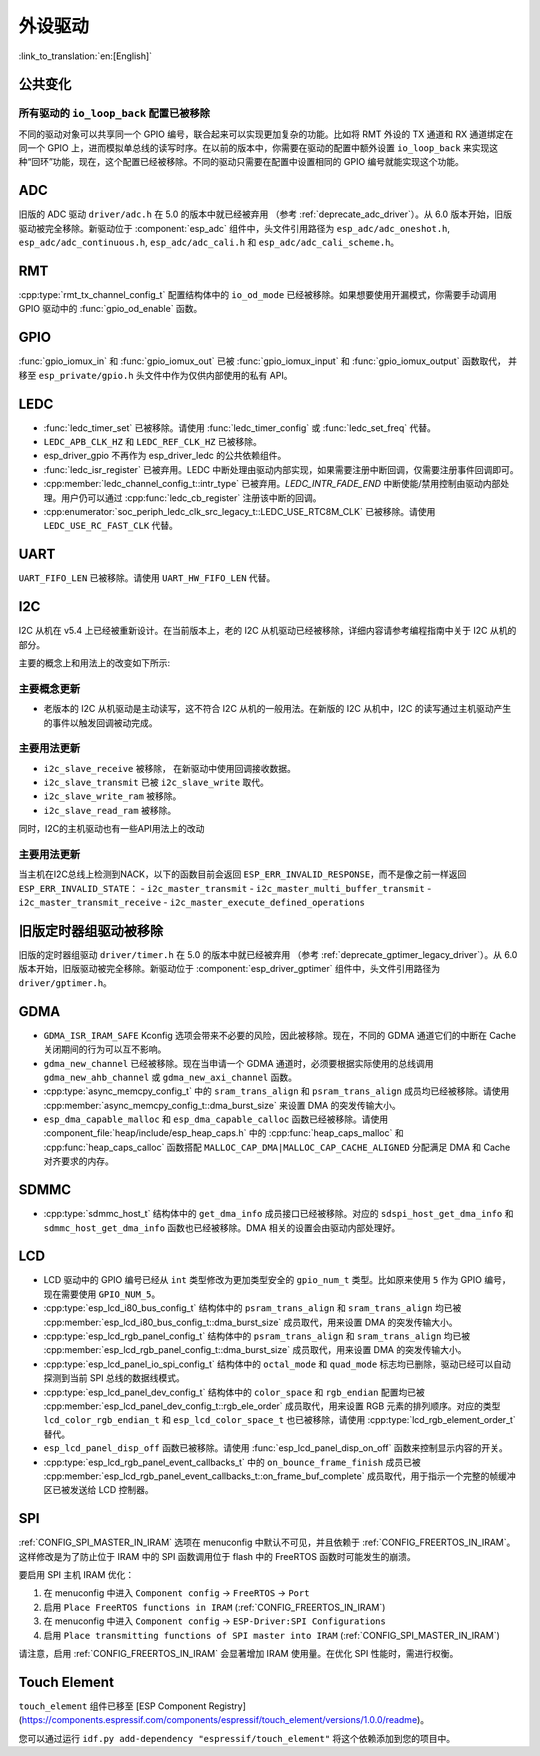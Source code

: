 外设驱动
========

:link_to_translation:`en:[English]`

公共变化
--------

所有驱动的 ``io_loop_back`` 配置已被移除
~~~~~~~~~~~~~~~~~~~~~~~~~~~~~~~~~~~~~~~~~~~~~~

不同的驱动对象可以共享同一个 GPIO 编号，联合起来可以实现更加复杂的功能。比如将 RMT 外设的 TX 通道和 RX 通道绑定在同一个 GPIO 上，进而模拟单总线的读写时序。在以前的版本中，你需要在驱动的配置中额外设置 ``io_loop_back`` 来实现这种“回环”功能，现在，这个配置已经被移除。不同的驱动只需要在配置中设置相同的 GPIO 编号就能实现这个功能。

ADC
---

旧版的 ADC 驱动 ``driver/adc.h`` 在 5.0 的版本中就已经被弃用 （参考 :ref:`deprecate_adc_driver`）。从 6.0 版本开始，旧版驱动被完全移除。新驱动位于 :component:`esp_adc` 组件中，头文件引用路径为 ``esp_adc/adc_oneshot.h``, ``esp_adc/adc_continuous.h``, ``esp_adc/adc_cali.h`` 和 ``esp_adc/adc_cali_scheme.h``。

RMT
---

:cpp:type:`rmt_tx_channel_config_t` 配置结构体中的 ``io_od_mode`` 已经被移除。如果想要使用开漏模式，你需要手动调用 GPIO 驱动中的 :func:`gpio_od_enable` 函数。

.. only:: SOC_MCPWM_SUPPORTED

    MCPWM
    -----

    :cpp:type:`mcpwm_generator_config_t` 配置结构体中的 ``io_od_mode`` 已经被移除。如果想要使用开漏模式，你需要手动调用 GPIO 驱动中的 :func:`gpio_od_enable` 函数。

    以下配置结构体中的 ``pull_up`` 和 ``pull_down`` 成员已经被移除，你需要手动调用 GPIO 驱动中的 :func:`gpio_set_pull_mode` 函数来配置 IO 上拉和下拉电阻：

    .. list::

        - :cpp:type:`mcpwm_generator_config_t`
        - :cpp:type:`mcpwm_gpio_fault_config_t`
        - :cpp:type:`mcpwm_gpio_sync_src_config_t`
        - :cpp:type:`mcpwm_capture_channel_config_t`

    默认的 MCPWM 群组时钟分频器已改为 1。这样，你就可以获得比以前更高的默认分辨率。

    旧版 MCPWM 驱动被移除
    ~~~~~~~~~~~~~~~~~~~~~~~~~~~~~~~~~~~~~~~~~~~~~~

        旧版的 MCPWM 驱动 ``driver/mcpwm.h`` 在 5.0 的版本中就已经被弃用（请参考 :ref:`deprecate_mcpwm_legacy_driver`）。从 6.0 版本开始，旧版驱动被完全移除。新驱动位于 :component:`esp_driver_mcpwm` 组件中，头文件引用路径为 ``driver/mcpwm_prelude``。

GPIO
----

:func:`gpio_iomux_in` 和 :func:`gpio_iomux_out` 已被 :func:`gpio_iomux_input` 和 :func:`gpio_iomux_output` 函数取代， 并移至 ``esp_private/gpio.h`` 头文件中作为仅供内部使用的私有 API。

LEDC
----

- :func:`ledc_timer_set` 已被移除。请使用 :func:`ledc_timer_config` 或 :func:`ledc_set_freq` 代替。

- ``LEDC_APB_CLK_HZ`` 和 ``LEDC_REF_CLK_HZ`` 已被移除。

- esp_driver_gpio 不再作为 esp_driver_ledc 的公共依赖组件。

- :func:`ledc_isr_register` 已被弃用。LEDC 中断处理由驱动内部实现，如果需要注册中断回调，仅需要注册事件回调即可。

- :cpp:member:`ledc_channel_config_t::intr_type` 已被弃用。`LEDC_INTR_FADE_END` 中断使能/禁用控制由驱动内部处理。用户仍可以通过 :cpp:func:`ledc_cb_register` 注册该中断的回调。

- :cpp:enumerator:`soc_periph_ledc_clk_src_legacy_t::LEDC_USE_RTC8M_CLK` 已被移除。请使用 ``LEDC_USE_RC_FAST_CLK`` 代替。

UART
----

``UART_FIFO_LEN`` 已被移除。请使用 ``UART_HW_FIFO_LEN`` 代替。

I2C
---

I2C 从机在 v5.4 上已经被重新设计。在当前版本上，老的 I2C 从机驱动已经被移除，详细内容请参考编程指南中关于 I2C 从机的部分。

主要的概念上和用法上的改变如下所示:

主要概念更新
~~~~~~~~~~~~~~~~~~

- 老版本的 I2C 从机驱动是主动读写，这不符合 I2C 从机的一般用法。在新版的 I2C 从机中，I2C 的读写通过主机驱动产生的事件以触发回调被动完成。

主要用法更新
~~~~~~~~~~~~~~~~~~

- ``i2c_slave_receive`` 被移除， 在新驱动中使用回调接收数据。
- ``i2c_slave_transmit`` 已被 ``i2c_slave_write`` 取代。
- ``i2c_slave_write_ram`` 被移除。
- ``i2c_slave_read_ram`` 被移除。

同时，I2C的主机驱动也有一些API用法上的改动

主要用法更新
~~~~~~~~~~~~~~~~~~

当主机在I2C总线上检测到NACK，以下的函数目前会返回 ``ESP_ERR_INVALID_RESPONSE``，而不是像之前一样返回 ``ESP_ERR_INVALID_STATE``：
- ``i2c_master_transmit``
- ``i2c_master_multi_buffer_transmit``
- ``i2c_master_transmit_receive``
- ``i2c_master_execute_defined_operations``

旧版定时器组驱动被移除
----------------------

旧版的定时器组驱动 ``driver/timer.h`` 在 5.0 的版本中就已经被弃用 （参考 :ref:`deprecate_gptimer_legacy_driver`）。从 6.0 版本开始，旧版驱动被完全移除。新驱动位于 :component:`esp_driver_gptimer` 组件中，头文件引用路径为 ``driver/gptimer.h``。

.. only:: SOC_I2S_SUPPORTED

    旧版 I2S 驱动被移除
    ----------------------

    - 旧版的 I2S 驱动 ``driver/i2s.h`` 在 5.0 的版本中就已经被弃用（请参考 :ref:`deprecate_i2s_legacy_driver`）。从 6.0 版本开始，旧版驱动被完全移除。新驱动位于 :component:`esp_driver_i2s` 组件中，头文件引用路径为 ``driver/i2s_std.h``, ``driver/i2s_pdm.h`` and ``driver/i2s_tdm.h``。
    - ``i2s_set_adc_mode``,  ``i2s_adc_enable`` 和 ``i2s_adc_disable`` 在 5.0 版本中就已经被弃用。从 6.0 版本开始，这三个接口被完全移除。

.. only:: SOC_PCNT_SUPPORTED

    旧版 PCNT 驱动被移除
    ----------------------

    旧版的 PCNT 驱动 ``driver/pcnt.h`` 在 5.0 的版本中就已经被弃用 （参考 :ref:`deprecate_pcnt_legacy_driver`）。从 6.0 版本开始，旧版驱动被完全移除。新驱动位于 :component:`esp_driver_pcnt` 组件中，头文件引用路径为 ``driver/pulse_cnt.h``。

GDMA
----

- ``GDMA_ISR_IRAM_SAFE`` Kconfig 选项会带来不必要的风险，因此被移除。现在，不同的 GDMA 通道它们的中断在 Cache 关闭期间的行为可以互不影响。
- ``gdma_new_channel`` 已经被移除。现在当申请一个 GDMA 通道时，必须要根据实际使用的总线调用 ``gdma_new_ahb_channel`` 或 ``gdma_new_axi_channel`` 函数。
- :cpp:type:`async_memcpy_config_t` 中的 ``sram_trans_align`` 和 ``psram_trans_align`` 成员均已经被移除。请使用 :cpp:member:`async_memcpy_config_t::dma_burst_size` 来设置 DMA 的突发传输大小。
- ``esp_dma_capable_malloc`` 和 ``esp_dma_capable_calloc`` 函数已经被移除。请使用 :component_file:`heap/include/esp_heap_caps.h` 中的 :cpp:func:`heap_caps_malloc` 和 :cpp:func:`heap_caps_calloc` 函数搭配 ``MALLOC_CAP_DMA|MALLOC_CAP_CACHE_ALIGNED`` 分配满足 DMA 和 Cache 对齐要求的内存。

SDMMC
-----

- :cpp:type:`sdmmc_host_t` 结构体中的 ``get_dma_info`` 成员接口已经被移除。对应的 ``sdspi_host_get_dma_info`` 和 ``sdmmc_host_get_dma_info`` 函数也已经被移除。DMA 相关的设置会由驱动内部处理好。

.. only:: SOC_DAC_SUPPORTED

    旧版 DAC 驱动被移除
    ----------------------

    旧版的 DAC 驱动 ``driver/dac.h`` 在 5.1 的版本中就已经被弃用（请参考 :ref:`deprecate_dac_legacy_driver`）。从 6.0 版本开始，旧版驱动被完全移除。新驱动位于 :component:`esp_driver_dac` 组件中，头文件引用路径为 ``driver/dac_oneshot.h``， ``driver/dac_continuous.h`` 和 ``driver/dac_cosine.h``。

.. only:: SOC_TEMP_SENSOR_SUPPORTED

    旧版温度传感器驱动被移除
    ------------------------------------

    旧版的温度传感器驱动 ``driver/temp_sensor.h`` 在 5.1 的版本中就已经被弃用（请参考 :ref:`deprecate_tsens_legacy_driver`）。从 6.0 版本开始，旧版驱动被完全移除。新驱动位于 :component:`esp_driver_tsens` 组件中，头文件引用路径为 ``driver/temperature_sensor.h``。

.. only:: SOC_SDM_SUPPORTED

    旧版 Sigma-Delta 调制器驱动被移除
    ---------------------------------

    旧版的 Sigma-Delta 调制器驱动 ``driver/sigmadelta.h`` 在 5.0 的版本中就已经被弃用（请参考 :ref:`deprecate_sdm_legacy_driver`）。从 6.0 版本开始，旧版驱动被完全移除。新驱动位于 :component:`esp_driver_sdm` 组件中，头文件引用路径为 ``driver/sdm.h``。

LCD
---

- LCD 驱动中的 GPIO 编号已经从 ``int`` 类型修改为更加类型安全的 ``gpio_num_t`` 类型。比如原来使用 ``5`` 作为 GPIO 编号，现在需要使用 ``GPIO_NUM_5``。
- :cpp:type:`esp_lcd_i80_bus_config_t` 结构体中的 ``psram_trans_align`` 和 ``sram_trans_align`` 均已被 :cpp:member:`esp_lcd_i80_bus_config_t::dma_burst_size` 成员取代，用来设置 DMA 的突发传输大小。
- :cpp:type:`esp_lcd_rgb_panel_config_t` 结构体中的 ``psram_trans_align`` 和 ``sram_trans_align`` 均已被 :cpp:member:`esp_lcd_rgb_panel_config_t::dma_burst_size` 成员取代，用来设置 DMA 的突发传输大小。
- :cpp:type:`esp_lcd_panel_io_spi_config_t` 结构体中的 ``octal_mode`` 和 ``quad_mode`` 标志均已删除，驱动已经可以自动探测到当前 SPI 总线的数据线模式。
- :cpp:type:`esp_lcd_panel_dev_config_t` 结构体中的 ``color_space`` 和 ``rgb_endian`` 配置均已被 :cpp:member:`esp_lcd_panel_dev_config_t::rgb_ele_order` 成员取代，用来设置 RGB 元素的排列顺序。对应的类型 ``lcd_color_rgb_endian_t`` 和 ``esp_lcd_color_space_t`` 也已被移除，请使用 :cpp:type:`lcd_rgb_element_order_t` 替代。
- ``esp_lcd_panel_disp_off`` 函数已被移除。请使用 :func:`esp_lcd_panel_disp_on_off` 函数来控制显示内容的开关。
- :cpp:type:`esp_lcd_rgb_panel_event_callbacks_t` 中的 ``on_bounce_frame_finish`` 成员已被 :cpp:member:`esp_lcd_rgb_panel_event_callbacks_t::on_frame_buf_complete` 成员取代，用于指示一个完整的帧缓冲区已被发送给 LCD 控制器。

SPI
---

:ref:`CONFIG_SPI_MASTER_IN_IRAM` 选项在 menuconfig 中默认不可见，并且依赖于 :ref:`CONFIG_FREERTOS_IN_IRAM`。这样修改是为了防止位于 IRAM 中的 SPI 函数调用位于 flash 中的 FreeRTOS 函数时可能发生的崩溃。

要启用 SPI 主机 IRAM 优化：

1. 在 menuconfig 中进入 ``Component config`` → ``FreeRTOS`` → ``Port``
2. 启用 ``Place FreeRTOS functions in IRAM`` (:ref:`CONFIG_FREERTOS_IN_IRAM`)
3. 在 menuconfig 中进入 ``Component config`` → ``ESP-Driver:SPI Configurations``
4. 启用 ``Place transmitting functions of SPI master into IRAM`` (:ref:`CONFIG_SPI_MASTER_IN_IRAM`)

请注意，启用 :ref:`CONFIG_FREERTOS_IN_IRAM` 会显著增加 IRAM 使用量。在优化 SPI 性能时，需进行权衡。

Touch Element
-------------

``touch_element`` 组件已移至 [ESP Component Registry](https://components.espressif.com/components/espressif/touch_element/versions/1.0.0/readme)。

您可以通过运行 ``idf.py add-dependency "espressif/touch_element"`` 将这个依赖添加到您的项目中。

